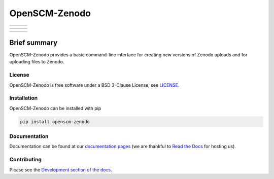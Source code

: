 OpenSCM-Zenodo
==============

+----------------+--------------+--------+
|    |CI CD|     |  |Coverage|  | |Docs| |
+----------------+--------------+--------+

+------------------+----------------+------------------+
|  |PyPI Install|  |     |PyPI|     |  |PyPI Version|  |
+------------------+----------------+------------------+

+----------------+---------------+-----------+
| |Contributors| | |Last Commit| | |License| |
+----------------+---------------+-----------+

Brief summary
+++++++++++++

.. sec-begin-long-description
.. sec-begin-index

OpenSCM-Zenodo provides a basic command-line interface for creating new versions of Zenodo uploads and for uploading files to Zenodo.

.. sec-end-index

.. sec-begin-license

License
-------

OpenSCM-Zenodo is free software under a BSD 3-Clause License, see `LICENSE <https://github.com/openscm/openscm-zenodo/blob/master/LICENSE>`_.

.. sec-end-license
.. sec-end-long-description

.. sec-begin-installation

Installation
------------

OpenSCM-Zenodo can be installed with pip

.. code:: bash

    pip install openscm-zenodo

.. sec-end-installation

Documentation
-------------

Documentation can be found at our `documentation pages <https://openscm-zenodo.readthedocs.io/en/latest/>`_
(we are thankful to `Read the Docs <https://readthedocs.org/>`_ for hosting us).

Contributing
------------

Please see the `Development section of the docs <https://openscm-zenodo.readthedocs.io/en/latest/development.html>`_.

.. sec-begin-links

.. |CI CD| image:: https://github.com/openscm/openscm-zenodo/workflows/OpenSCM-Zenodo%20CI-CD/badge.svg
    :target: https://github.com/openscm/openscm-zenodo/actions?query=workflow%3A%22OpenSCM-Zenodo+CI-CD%22
.. |Coverage| image:: https://img.shields.io/codecov/c/github/openscm/openscm-zenodo.svg
    :target: https://codecov.io/gh/openscm/openscm-zenodo
.. |Docs| image:: https://readthedocs.org/projects/openscm-zenodo/badge/?version=latest
    :target: https://openscm-zenodo.readthedocs.io/en/latest
.. |PyPI Install| image:: https://github.com/openscm/openscm-zenodo/workflows/Test%20PyPI%20install/badge.svg
    :target: https://github.com/openscm/openscm-zenodo/actions?query=workflow%3A%22Test+PyPI+install%22
.. |PyPI| image:: https://img.shields.io/pypi/pyversions/openscm-zenodo.svg
    :target: https://pypi.org/project/openscm-zenodo/
.. |PyPI Version| image:: https://img.shields.io/pypi/v/openscm-zenodo.svg
    :target: https://pypi.org/project/openscm-zenodo/
.. |Contributors| image:: https://img.shields.io/github/contributors/openscm/openscm-zenodo.svg
    :target: https://github.com/openscm/openscm-zenodo/graphs/contributors
.. |Last Commit| image:: https://img.shields.io/github/last-commit/openscm/openscm-zenodo.svg
    :target: https://github.com/openscm/openscm-zenodo/commits/master
.. |License| image:: https://img.shields.io/github/license/openscm/openscm-zenodo.svg
    :target: https://github.com/openscm/openscm-zenodo/blob/master/LICENSE

.. sec-end-links
